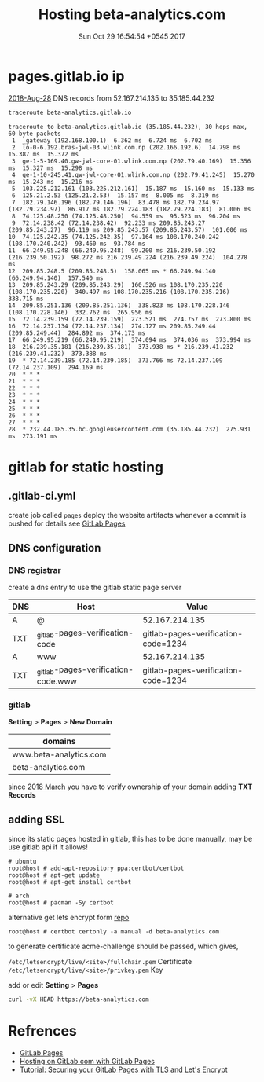 #+TITLE: Hosting beta-analytics.com
#+DATE: Sun Oct 29 16:54:54 +0545 2017

* pages.gitlab.io ip

  [[https://about.gitlab.com/2018/08/28/gitlab-pages-update/][2018-Aug-28]] DNS records from 52.167.214.135 to 35.185.44.232

  #+BEGIN_SRC sh :results output
    traceroute beta-analytics.gitlab.io
  #+END_SRC

  #+RESULTS:
  #+begin_example
  traceroute to beta-analytics.gitlab.io (35.185.44.232), 30 hops max, 60 byte packets
   1  _gateway (192.168.100.1)  6.362 ms  6.724 ms  6.702 ms
   2  lo-0-6.192.bras-jwl-03.wlink.com.np (202.166.192.6)  14.798 ms  15.387 ms  15.372 ms
   3  ge-1-5-169.40.gw-jwl-core-01.wlink.com.np (202.79.40.169)  15.356 ms  15.327 ms  15.298 ms
   4  ge-1-10-245.41.gw-jwl-core-01.wlink.com.np (202.79.41.245)  15.270 ms  15.243 ms  15.216 ms
   5  103.225.212.161 (103.225.212.161)  15.187 ms  15.160 ms  15.133 ms
   6  125.21.2.53 (125.21.2.53)  15.157 ms  8.005 ms  8.319 ms
   7  182.79.146.196 (182.79.146.196)  83.478 ms 182.79.234.97 (182.79.234.97)  86.917 ms 182.79.224.183 (182.79.224.183)  81.006 ms
   8  74.125.48.250 (74.125.48.250)  94.559 ms  95.523 ms  96.204 ms
   9  72.14.238.42 (72.14.238.42)  92.233 ms 209.85.243.27 (209.85.243.27)  96.119 ms 209.85.243.57 (209.85.243.57)  101.606 ms
  10  74.125.242.35 (74.125.242.35)  97.164 ms 108.170.240.242 (108.170.240.242)  93.460 ms  93.784 ms
  11  66.249.95.248 (66.249.95.248)  99.200 ms 216.239.50.192 (216.239.50.192)  98.272 ms 216.239.49.224 (216.239.49.224)  104.278 ms
  12  209.85.248.5 (209.85.248.5)  158.065 ms * 66.249.94.140 (66.249.94.140)  157.540 ms
  13  209.85.243.29 (209.85.243.29)  160.526 ms 108.170.235.220 (108.170.235.220)  340.497 ms 108.170.235.216 (108.170.235.216)  338.715 ms
  14  209.85.251.136 (209.85.251.136)  338.823 ms 108.170.228.146 (108.170.228.146)  332.762 ms  265.956 ms
  15  72.14.239.159 (72.14.239.159)  273.521 ms  274.757 ms  273.800 ms
  16  72.14.237.134 (72.14.237.134)  274.127 ms 209.85.249.44 (209.85.249.44)  284.892 ms  374.173 ms
  17  66.249.95.219 (66.249.95.219)  374.094 ms  374.036 ms  373.994 ms
  18  216.239.35.181 (216.239.35.181)  373.938 ms * 216.239.41.232 (216.239.41.232)  373.388 ms
  19  * 72.14.239.185 (72.14.239.185)  373.766 ms 72.14.237.109 (72.14.237.109)  294.169 ms
  20  * * *
  21  * * *
  22  * * *
  23  * * *
  24  * * *
  25  * * *
  26  * * *
  27  * * *
  28  * 232.44.185.35.bc.googleusercontent.com (35.185.44.232)  275.931 ms  273.191 ms
  #+end_example


* gitlab for static hosting
** .gitlab-ci.yml

   create job called =pages= deploy the website artifacts whenever a
   commit is pushed for details see [[https://docs.gitlab.com/ce/user/project/pages/introduction.html][GitLab Pages]]

** DNS configuration
*** DNS registrar

    create a dns entry to use the gitlab static page server

    | DNS | Host                                | Value                               |
    |-----+-------------------------------------+-------------------------------------|
    | A   | @                                   | 52.167.214.135                      |
    | TXT | _gitlab-pages-verification-code     | gitlab-pages-verification-code=1234 |
    | A   | www                                 | 52.167.214.135                      |
    | TXT | _gitlab-pages-verification-code.www | gitlab-pages-verification-code=1234 |

*** gitlab

    *Setting* > *Pages* > *New Domain*

    | domains                |
    |------------------------|
    | www.beta-analytics.com |
    | beta-analytics.com     |

    since [[https://about.gitlab.com/2018/02/21/pages-security-fix-rollout/][2018 March]] you have to verify ownership of your domain
    adding *TXT Records*

** adding SSL

   since its static pages hosted in gitlab, this has to be done
   manually, may be use gitlab api if it allows!

   #+BEGIN_EXAMPLE
     # ubuntu
     root@host # add-apt-repository ppa:certbot/certbot
     root@host # apt-get update
     root@host # apt-get install certbot

     # arch
     root@host # pacman -Sy certbot
   #+END_EXAMPLE

   alternative get lets encrypt form [[https://github.com/letsencrypt/letsencrypt][repo]]

   #+BEGIN_EXAMPLE
     root@host # certbot certonly -a manual -d beta-analytics.com
   #+END_EXAMPLE

   to generate certificate acme-challenge should be passed,
   which gives,

   =/etc/letsencrypt/live/<site>/fullchain.pem= Certificate
   =/etc/letsencrypt/live/<site>/privkey.pem= Key

   add or edit *Setting* > *Pages*

   #+BEGIN_SRC sh :results output
     curl -vX HEAD https://beta-analytics.com
   #+END_SRC

* Refrences

  - [[https://docs.gitlab.com/ce/user/project/pages/introduction.html][GitLab Pages]]
  - [[https://about.gitlab.com/2016/04/07/gitlab-pages-setup/#add-gitlab-ci][Hosting on GitLab.com with GitLab Pages]]
  - [[https://about.gitlab.com/2016/04/11/tutorial-securing-your-gitlab-pages-with-tls-and-letsencrypt/][Tutorial: Securing your GitLab Pages with TLS and Let's Encrypt]]
